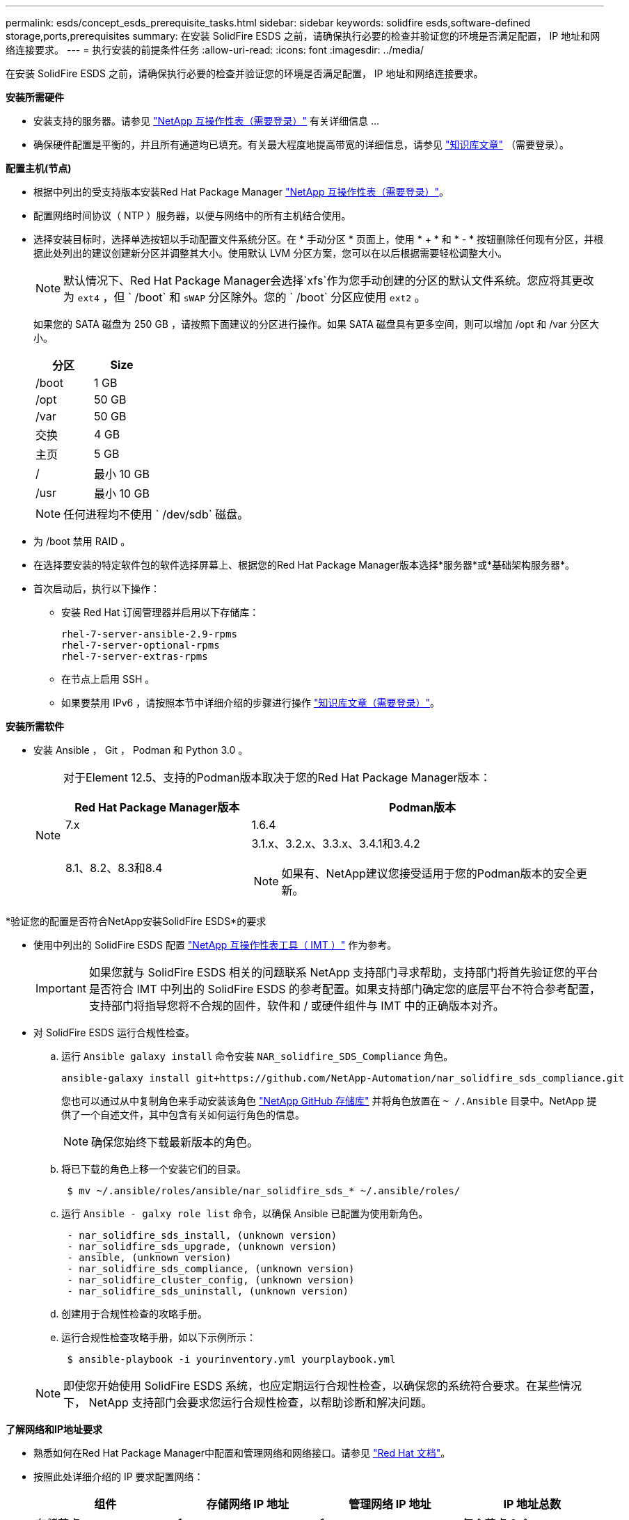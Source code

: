 ---
permalink: esds/concept_esds_prerequisite_tasks.html 
sidebar: sidebar 
keywords: solidfire esds,software-defined storage,ports,prerequisites 
summary: 在安装 SolidFire ESDS 之前，请确保执行必要的检查并验证您的环境是否满足配置， IP 地址和网络连接要求。 
---
= 执行安装的前提条件任务
:allow-uri-read: 
:icons: font
:imagesdir: ../media/


[role="lead"]
在安装 SolidFire ESDS 之前，请确保执行必要的检查并验证您的环境是否满足配置， IP 地址和网络连接要求。

.*安装所需硬件*
* 安装支持的服务器。请参见 https://mysupport.netapp.com/matrix/imt.jsp?components=97283;&solution=1757&isHWU#welcome["NetApp 互操作性表（需要登录）"^] 有关详细信息 ...
* 确保硬件配置是平衡的，并且所有通道均已填充。有关最大程度地提高带宽的详细信息，请参见 https://kb.netapp.com/Advice_and_Troubleshooting/Data_Storage_Software/SolidFire_Enterprise_SDS/How_to_balance_memory_and_maximize_bandwidth_for_your_hardware_configurations["知识库文章"^] （需要登录）。


.*配置主机(节点)*
* 根据中列出的受支持版本安装Red Hat Package Manager https://mysupport.netapp.com/matrix/imt.jsp?components=97283;&solution=1757&isHWU#welcome["NetApp 互操作性表（需要登录）"^]。
* 配置网络时间协议（ NTP ）服务器，以便与网络中的所有主机结合使用。
* 选择安装目标时，选择单选按钮以手动配置文件系统分区。在 * 手动分区 * 页面上，使用 * + * 和 * - * 按钮删除任何现有分区，并根据此处列出的建议创建新分区并调整其大小。使用默认 LVM 分区方案，您可以在以后根据需要轻松调整大小。
+

NOTE: 默认情况下、Red Hat Package Manager会选择`xfs`作为您手动创建的分区的默认文件系统。您应将其更改为 `ext4` ，但 ` /boot` 和 `sWAP` 分区除外。您的 ` /boot` 分区应使用 `ext2` 。

+
如果您的 SATA 磁盘为 250 GB ，请按照下面建议的分区进行操作。如果 SATA 磁盘具有更多空间，则可以增加 /opt 和 /var 分区大小。

+
[cols="2*"]
|===
| 分区 | Size 


 a| 
/boot
 a| 
1 GB



 a| 
/opt
 a| 
50 GB



 a| 
/var
 a| 
50 GB



 a| 
交换
 a| 
4 GB



 a| 
主页
 a| 
5 GB



 a| 
/
 a| 
最小 10 GB



 a| 
/usr
 a| 
最小 10 GB

|===
+

NOTE: 任何进程均不使用 ` /dev/sdb` 磁盘。

* 为 /boot 禁用 RAID 。
* 在选择要安装的特定软件包的软件选择屏幕上、根据您的Red Hat Package Manager版本选择*服务器*或*基础架构服务器*。
* 首次启动后，执行以下操作：
+
** 安装 Red Hat 订阅管理器并启用以下存储库：
+
[listing]
----

rhel-7-server-ansible-2.9-rpms
rhel-7-server-optional-rpms
rhel-7-server-extras-rpms
----
** 在节点上启用 SSH 。
** 如果要禁用 IPv6 ，请按照本节中详细介绍的步骤进行操作 https://kb.netapp.com/Advice_and_Troubleshooting/Data_Storage_Software/SolidFire_Enterprise_SDS/How_to_disable_IPv6_for_SolidFire_eSDS["知识库文章（需要登录）"^]。




.*安装所需软件*
* 安装 Ansible ， Git ， Podman 和 Python 3.0 。
+
[NOTE]
====
对于Element 12.5、支持的Podman版本取决于您的Red Hat Package Manager版本：

[cols="35,65"]
|===
| Red Hat Package Manager版本 | Podman版本 


| 7.x | 1.6.4 


| 8.1、8.2、8.3和8.4  a| 
3.1.x、3.2.x、3.3.x、3.4.1和3.4.2


NOTE: 如果有、NetApp建议您接受适用于您的Podman版本的安全更新。

|===
====


.*验证您的配置是否符合NetApp安装SolidFire ESDS*的要求
* 使用中列出的 SolidFire ESDS 配置 https://mysupport.netapp.com/matrix/#welcome["NetApp 互操作性表工具（ IMT ）"] 作为参考。
+

IMPORTANT: 如果您就与 SolidFire ESDS 相关的问题联系 NetApp 支持部门寻求帮助，支持部门将首先验证您的平台是否符合 IMT 中列出的 SolidFire ESDS 的参考配置。如果支持部门确定您的底层平台不符合参考配置，支持部门将指导您将不合规的固件，软件和 / 或硬件组件与 IMT 中的正确版本对齐。

* 对 SolidFire ESDS 运行合规性检查。
+
.. 运行 `Ansible galaxy install` 命令安装 `NAR_solidfire_SDS_Compliance` 角色。
+
[listing]
----
ansible-galaxy install git+https://github.com/NetApp-Automation/nar_solidfire_sds_compliance.git
----
+
您也可以通过从中复制角色来手动安装该角色 https://github.com/NetApp-Automation["NetApp GitHub 存储库"^] 并将角色放置在 `~ /.Ansible` 目录中。NetApp 提供了一个自述文件，其中包含有关如何运行角色的信息。

+

NOTE: 确保您始终下载最新版本的角色。

.. 将已下载的角色上移一个安装它们的目录。
+
[listing]
----
 $ mv ~/.ansible/roles/ansible/nar_solidfire_sds_* ~/.ansible/roles/
----
.. 运行 `Ansible - galxy role list` 命令，以确保 Ansible 已配置为使用新角色。
+
[listing]
----
 - nar_solidfire_sds_install, (unknown version)
 - nar_solidfire_sds_upgrade, (unknown version)
 - ansible, (unknown version)
 - nar_solidfire_sds_compliance, (unknown version)
 - nar_solidfire_cluster_config, (unknown version)
 - nar_solidfire_sds_uninstall, (unknown version)
----
.. 创建用于合规性检查的攻略手册。
.. 运行合规性检查攻略手册，如以下示例所示：
+
[listing]
----
 $ ansible-playbook -i yourinventory.yml yourplaybook.yml
----


+

NOTE: 即使您开始使用 SolidFire ESDS 系统，也应定期运行合规性检查，以确保您的系统符合要求。在某些情况下， NetApp 支持部门会要求您运行合规性检查，以帮助诊断和解决问题。



.*了解网络和IP地址要求*
* 熟悉如何在Red Hat Package Manager中配置和管理网络和网络接口。请参见 https://access.redhat.com/documentation/en-us/red_hat_enterprise_linux/7/html/networking_guide/index["Red Hat 文档"^]。
* 按照此处详细介绍的 IP 要求配置网络：
+
[cols="4*"]
|===
| 组件 | 存储网络 IP 地址 | 管理网络 IP 地址 | IP 地址总数 


 a| 
存储节点
 a| 
1.
 a| 
1.
 a| 
每个节点 2 个



 a| 
管理节点
 a| 
（可选） 1.
 a| 
1.
 a| 
存储网络上的每个集群 1 个 + 管理网络上的每个集群 1 个 + 管理节点的每个集群 1 个 FQDN



 a| 
存储集群
 a| 
1 个存储 IP （ SVIP ）
 a| 
1 个管理 IP （ MVIP ）
 a| 
每个存储集群 2 个

|===
* 在 25GbE 以太网交换机上配置存储网络，在 10GbE 交换机上配置管理网络。请参见以下布线图：
+
image::../media/esds_dl360_ports.png[显示了 DL360 节点上的端口。]

+
[cols="2*"]
|===
| 项目 | Description 


| 1.  a| 
存储网络的端口



 a| 
2.
 a| 
IPMI 的端口



 a| 
3.
 a| 
用于管理网络的端口

|===



IMPORTANT: 此处提供的图示仅用作示例。实际硬件可能因服务器而异。

* 将交换机端口 MTU 更改为 9216 字节。


.*允许特定端口通过数据中心的防火墙*
* 如果在运行Red Hat Package Manager的存储节点上启用了`firewalld`、请确保以下端口处于打开状态、以便您可以远程管理系统、允许数据中心外部的客户端连接到资源、并确保内部服务可以正常运行：
+
[cols="4*"]
|===
| 源 | 目标 | Port | Description 


 a| 
存储节点 MIP
 a| 
管理节点
 a| 
80 TCP/UDP
 a| 
集群升级



 a| 
SNMP 服务器
 a| 
存储节点 MIP
 a| 
161/UDP
 a| 
SNMP 轮询



 a| 
系统管理员 PC
 a| 
管理节点
 a| 
442 TCP
 a| 
对管理节点的 HTTPS UI 访问



 a| 
系统管理员 PC
 a| 
存储节点 MIP
 a| 
442 TCP
 a| 
对存储节点的 HTTPS UI 访问



 a| 
iSCSI 客户端
 a| 
存储集群 MVIP
 a| 
443/TCP
 a| 
（可选） UI 和 API 访问



 a| 
管理节点
 a| 
monitoring.solidfire.com
 a| 
443/TCP
 a| 
存储集群向 Active IQ 报告



 a| 
存储节点 MIP
 a| 
远程存储集群 MVIP
 a| 
443/TCP
 a| 
远程复制集群配对通信



 a| 
存储节点 MIP
 a| 
远程存储节点 MIP
 a| 
443/TCP
 a| 
远程复制集群配对通信



 a| 
SolidFire ESDS sfapp
 a| 
按节点 UI 和 API 访问以创建集群
 a| 
2010 UDP
 a| 
集群信标（用于发现要添加到集群的节点）



 a| 
iSCSI 客户端
 a| 
存储集群 SVIP
 a| 
3260 TCP
 a| 
客户端 iSCSI 通信



 a| 
iSCSI 客户端
 a| 
存储集群 SIP
 a| 
3260 TCP
 a| 
客户端 iSCSI 通信



 a| 
SOAP 服务器
 a| 
SolidFire ESDS sfapp
 a| 
7627 TCP
 a| 
SOAP Web 服务



 a| 
系统管理员 PC
 a| 
不适用
 a| 
8080 TCP
 a| 
系统管理员通信



 a| 
vCenter Server
 a| 
管理节点
 a| 
843/TCP
 a| 
vCenter 插件 QoSSIOC 服务

|===
+

NOTE: Element 分布式数据库需要使用端口 2181 ， 2182 和 2183 ，并且在安装 SolidFire ESDS 时，将从 Element 容器动态打开端口 2181 ， 2182 和 2183 。

* 使用以下命令打开上述端口：
+
[listing]
----
systemctl start firewalld
firewall-cmd --permanent --add-service=snmp
firewall-cmd --permanent --add-port=80/tcp
firewall-cmd --permanent --add-port=80/udp
firewall-cmd --permanent --add-port=442-443/tcp
firewall-cmd --permanent --add-port=442-443/udp
firewall-cmd --permanent --add-port=2010/udp
firewall-cmd --permanent --add-source-port=2010/udp
firewall-cmd --permanent --add-port=3260/tcp
firewall-cmd --permanent --add-port=7627/tcp
firewall-cmd --permanent --add-port=8080/tcp
firewall-cmd --permanent --add-port=8443/tcp
firewall-cmd –-reload
----


.*配置主机网络*
* 使用配置主机网络 link:task_esds_configure_the_interface_config_files.html["最佳实践"^] 已提供。
+

IMPORTANT: 您应完成配置主机网络的步骤，以确保成功安装 SolidFire ESDS 。



.*完成其他要求*
* 安装一个 Collect ， NetApp 支持部门将使用它收集主机日志。您可以从安装一个 Collect https://mysupport.netapp.com/site/tools/tool-eula/activeiq-onecollect["此处"^]。要访问下载内容，您需要一个 NetApp 帐户。您还可以在同一位置找到《 One Collect 安装指南》和《发行说明》。
+

NOTE: 要获得最佳支持体验，您必须下载并安装一个 Collect 。

* 安装用于收集日志的管理节点，并启用 NetApp 支持访问以进行故障排除。有关管理节点和安装步骤的信息，请参见 link:../mnode/task_mnode_install.html["此处"^]。




== 了解更多信息

* https://www.netapp.com/data-storage/solidfire/documentation/["NetApp SolidFire 资源页面"^]
* https://docs.netapp.com/sfe-122/topic/com.netapp.ndc.sfe-vers/GUID-B1944B0E-B335-4E0B-B9F1-E960BF32AE56.html["早期版本的 NetApp SolidFire 和 Element 产品的文档"^]


